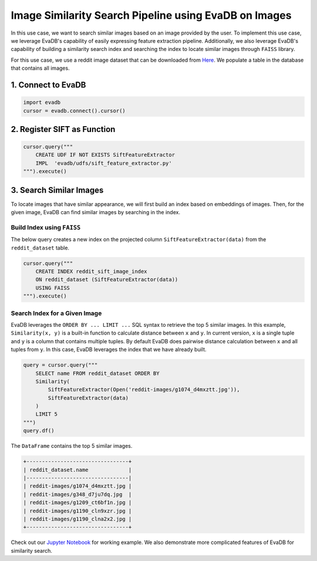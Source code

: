 Image Similarity Search Pipeline using EvaDB on Images
======================================================

In this use case, we want to search similar images based on an image provided by the user. To implement this use case, we leverage EvaDB's capability of easily expressing feature extraction pipeline. Additionally, we also leverage EvaDB's capability of building a similarity search index and searching the index to
locate similar images through ``FAISS`` library.

For this use case, we use a reddit image dataset that can be downloaded from `Here <https://www.dropbox.com/scl/fo/fcj6ojmii0gw92zg3jb2s/h\?dl\=1\&rlkey\=j3kj1ox4yn5fhonw06v0pn7r9>`_.
We populate a table in the database that contains all images.

1. Connect to EvaDB
-------------------

.. code-block:: python

    import evadb
    cursor = evadb.connect().cursor()

2. Register SIFT as Function
----------------------------

.. code-block:: python

    cursor.query("""
        CREATE UDF IF NOT EXISTS SiftFeatureExtractor
        IMPL  'evadb/udfs/sift_feature_extractor.py'
    """).execute()

3. Search Similar Images
------------------------

To locate images that have similar appearance, we will first build an index based on embeddings of images.
Then, for the given image, EvaDB can find similar images by searching in the index.

Build Index using ``FAISS``
***************************

The below query creates a new index on the projected column ``SiftFeatureExtractor(data)`` from the ``reddit_dataset`` table.

.. code-block:: python

    cursor.query("""
        CREATE INDEX reddit_sift_image_index 
        ON reddit_dataset (SiftFeatureExtractor(data)) 
        USING FAISS
    """).execute()

Search Index for a Given Image
*******************************

EvaDB leverages the ``ORDER BY ... LIMIT ...`` SQL syntax to retrieve the top 5 similar images.
In this example, ``Similarity(x, y)`` is a built-in function to calculate distance between ``x`` and ``y``.
In current version, ``x`` is a single tuple and ``y`` is a column that contains multiple tuples.
By default EvaDB does pairwise distance calculation between ``x`` and all tuples from ``y``.
In this case, EvaDB leverages the index that we have already built.

.. code-block:: python

    query = cursor.query("""
        SELECT name FROM reddit_dataset ORDER BY
        Similarity(
            SiftFeatureExtractor(Open('reddit-images/g1074_d4mxztt.jpg')),
            SiftFeatureExtractor(data)
        )
        LIMIT 5
    """)
    query.df()

The ``DataFrame`` contains the top 5 similar images.

.. code-block::

    +---------------------------------+
    | reddit_dataset.name             |
    |---------------------------------|
    | reddit-images/g1074_d4mxztt.jpg |
    | reddit-images/g348_d7ju7dq.jpg  |
    | reddit-images/g1209_ct6bf1n.jpg |
    | reddit-images/g1190_cln9xzr.jpg |
    | reddit-images/g1190_clna2x2.jpg |
    +---------------------------------+

Check out our `Jupyter Notebook <https://github.com/georgia-tech-db/evadb/blob/master/tutorials/11-similarity-search-for-motif-mining.ipynb>`_ for working example.
We also demonstrate more complicated features of EvaDB for similarity search.

